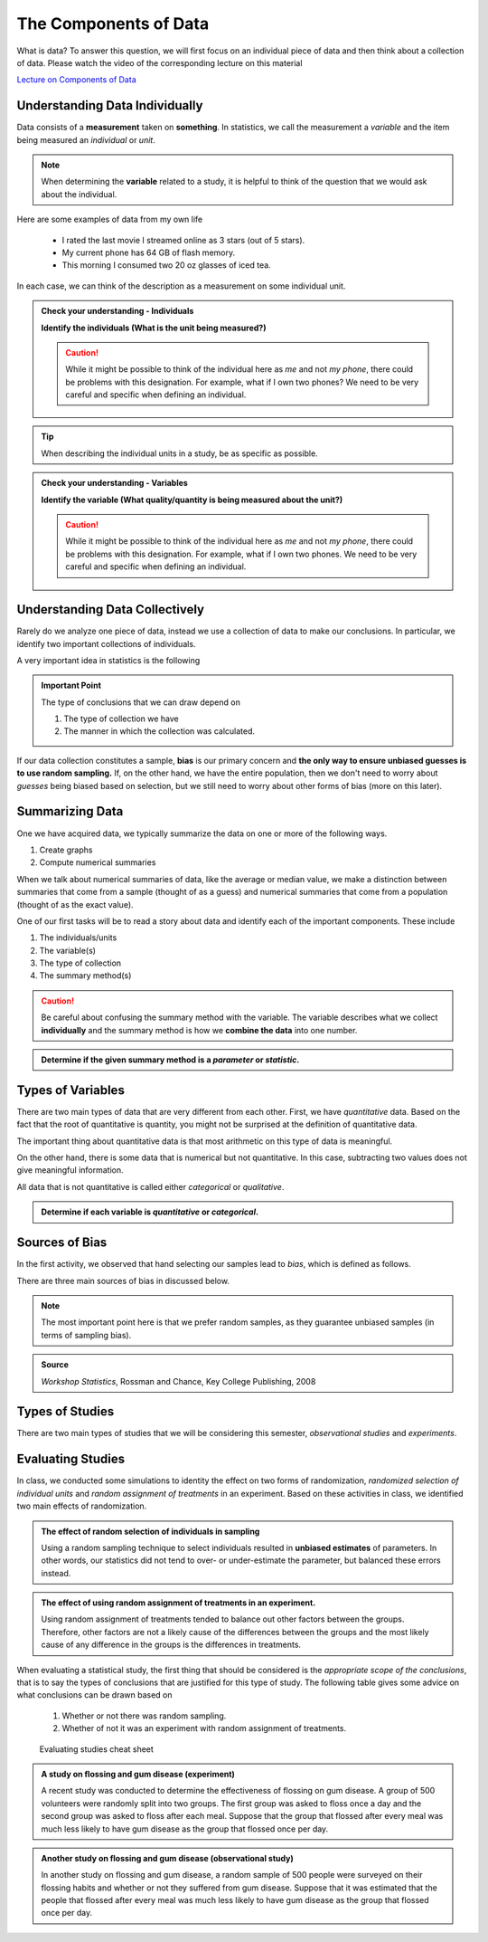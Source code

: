 The Components of Data
======================

What is data?  To answer this question, we will first focus on an individual
piece of data and then think about a collection of data.  Please watch
the video of the corresponding lecture on this material

.. raw:: html

    <div class="embed-responsive embed-responsive-16by9 col-xs-12 text-center">
    <iframe id="kaltura_player" src="https://cdnapisec.kaltura.com/p/812561/sp/81256100/embedIframeJs/uiconf_id/33140371/partner_id/812561?iframeembed=true&playerId=kaltura_player&entry_id=0_bwdvy73u&flashvars[mediaProtocol]=rtmp&amp;flashvars[streamerType]=rtmp&amp;flashvars[streamerUrl]=rtmp://www.kaltura.com:1935&amp;flashvars[rtmpFlavors]=1&amp;flashvars[localizationCode]=en&amp;flashvars[leadWithHTML5]=true&amp;flashvars[sideBarContainer.plugin]=true&amp;flashvars[sideBarContainer.position]=left&amp;flashvars[sideBarContainer.clickToClose]=true&amp;flashvars[chapters.plugin]=true&amp;flashvars[chapters.layout]=vertical&amp;flashvars[chapters.thumbnailRotator]=false&amp;flashvars[streamSelector.plugin]=true&amp;flashvars[EmbedPlayer.SpinnerTarget]=videoHolder&amp;flashvars[dualScreen.plugin]=true&amp;&wid=0_eh9w5znp" width="420" height="336" allowfullscreen webkitallowfullscreen mozAllowFullScreen frameborder="0" style="text-align:center"></iframe>
    </div>

`Lecture on Components of Data <https://mediaspace.mnscu.edu/media/ComponentsOfDaya/0_bwdvy73u>`_

Understanding Data Individually
-------------------------------

Data consists of a **measurement** taken on **something**.  In statistics, we
call the measurement a *variable* and the item being measured an *individual* or
*unit*.

.. glossary::
    Individual or Unit
        The object or person being measured.  
    Variable
        The specific measurement that is being taken on an individual.

.. note::

    When determining the **variable** related to a study, it is helpful to
    think of the question that we would ask about the individual.

Here are some examples of data from my own life

    * I rated the last movie I streamed online as 3 stars (out of 5 stars).
    * My current phone has 64 GB of flash memory.
    * This morning I consumed two 20 oz glasses of iced tea.

In each case, we can think of the description as a measurement on some
individual unit.

.. TODO: Switch these to drag and drop when it is fixed.

.. TODO: Add an example with a poor variable description like "shoes" instead of
..       "whether or not ..."

.. admonition:: Check your understanding - Individuals

    **Identify the individuals (What is the unit being measured?)**

    .. mchoice::     data_mc1
        :answer_a:   A movie I streamed online
        :answer_b:   My rating of a streamed movie
        :answer_c:   3 stars (out of 5 stars)
        :answer_d:   The average rating of all movies I have streamed
        :correct:    a
        :feedback_a: When discussing a movie rating, the unit being measured is a movie
        :feedback_b: This is a good description of the amount being measured.  Who/what is being measured?
        :feedback_c: You have identified <i>what</i> is measured, not <i>who</i>
        :feedback_d: This answer is related to a <i>collection</i> of data

        I rated the last movie I streamed online as 3 stars (out of 5 stars).
        Identify the individual.


    .. mchoice::     data_mc2
        :answer_a:   64 GB of flash storage
        :answer_b:   My phone
        :answer_c:   The amount of memory in my current phone
        :correct:    b
        :feedback_a: This is measurement taken, not the thing being measured
        :feedback_b: The amount of memory is a measurement on a phone
        :feedback_c: This is a good description of the amount being measured.  Who/what is being measured?

        My current phone has 64 GB of flash memory.
        Identify the individual.

    .. caution::

        While it might be possible to think of the individual here as *me* and not
        *my phone*, there could be problems with this designation.  For example,
        what if I own two phones?  We need to be very careful and specific when
        defining an individual.

    .. mchoice::     data_mc3
        :answer_a:   Amount of iced tea consumed in a morning.
        :answer_b:   two 20oz. glasses
        :answer_c:   A morning
        :answer_d:   20 ounces 
        :correct: c
        :feedback_a: This is a good description of what is being measure. Who/what is being measured?
        :feedback_b: This is the specific value of a measurement.  Who/what is being measured?
        :feedback_c: But we should be more specific.  Perhaps a weekend morning in August would be more specific.
        :feedback_d: This is the unit of measurement. Who/what is being measured?


        This morning I consumed two 20 oz. glasses of iced tea.
        Identify the individual.

.. tip::

    When describing the individual units in a study, be as specific as possible.


.. admonition:: Check your understanding - Variables

    **Identify the variable (What quality/quantity is being measured about the unit?)**

    .. mchoice::     data_mc1
        :answer_a:   A movie I streamed online
        :answer_b:   My rating of a streamed movie
        :answer_c:   3 stars (out of 5 stars)
        :answer_d:   The average rating of all movies I have streamed
        :correct:    b
        :feedback_a: When discussing a movie rating, the unit being measured is a movie, give a general description of the quality/quantity being measured.
        :feedback_b: This is a good description of the amount being measured. 
        :feedback_c: You have identified the specific value of this measurement.  Give a general description of the quality/quantity being measured.
        :feedback_d: This answer is related to a <i>collection</i> of data

        I rated the last movie I streamed online as 3 stars (out of 5 stars).
        Identify the variable.


    .. mchoice::     data_mc2
        :answer_a:   64 GB of flash storage
        :answer_b:   My phone
        :answer_c:   The amount of memory in my current phone
        :correct:    c
        :feedback_a: You have identified the specific value of this measurement.  Give a general description of the quality/quantity being measured.
        :feedback_b: The amount of memory is a measurement on a phone, making the phone the individual/unit.  Give a general description of the quality/quantity being measured.
        :feedback_c: This is a good description of the amount being measured.

        My current phone has 64 GB of flash memory. 
        Identify the variable.

    .. caution::

        While it might be possible to think of the individual here as *me* and not
        *my phone*, there could be problems with this designation.  For example,
        what if I own two phones.  We need to be very careful and specific when
        defining an individual.

    .. mchoice::     data_mc3
        :answer_a:   Amount of iced tea consumed in a morning.
        :answer_b:   two 20oz. glasses
        :answer_c:   A morning
        :answer_d:   20 ounces 
        :correct: a
        :feedback_a: This is a good description of what is being measure. 
        :feedback_b: This is the specific value of a measurement.  Give a general description of the quality/quantity being measured.
        :feedback_c: You have identified the individual/unit for this piece of data.  Give a general description of the quality/quantity being measured.
        :feedback_d: This is the unit of measurement. Who/what is being measured?


        This morning I consumed two 20 oz. glasses of iced tea. 
        Identify the variable.


Understanding Data Collectively
-------------------------------

Rarely do we analyze one piece of data, instead we use a collection of data to
make our conclusions.  In particular, we identify two important collections of
individuals.

.. glossary:: 

    Population
        All of the individuals of interest.  This is the group that we would
        collect data on if time/money were no concern.  Typically it is
        impossible to collect data on the entire population.

    Sample
        A sample is a subset of a population and is much more manageable to
        obtain.  In statistics we use samples to make guesses about populations.

A very important idea in statistics is the following

.. admonition:: Important Point

    The type of conclusions that we can draw depend on 
    
    1. The type of collection we have
    2. The manner in which the collection was calculated.

If our data collection constitutes a sample, **bias** is our primary concern 
and **the only way to ensure unbiased guesses is to use random sampling.** 
If, on the other hand,  we have the entire population, then we don't need to 
worry about *guesses* being biased based on selection, but we still need to 
worry about other forms of bias (more on this later).

Summarizing Data
----------------

One we have acquired data, we typically summarize the data on one or more of 
the following ways.

1. Create graphs
2. Compute numerical summaries

When we talk about numerical summaries of data, like the average or median
value, we make a distinction between summaries that come from a sample (thought
of as a guess) and numerical summaries that come from a population (thought of
as the exact value).

.. glossary::

    Parameter
        A number that summarizes a **population**.
    Statistic
        A number that summarizes a **sample**.

One of our first tasks will be to read a story about data and identify each of
the important components.  These include

1. The individuals/units
2. The variable(s)
3. The type of collection
4. The summary method(s)

.. caution::

    Be careful about confusing the summary method with the variable.  The
    variable describes what we collect **individually** and the summary method
    is how we **combine the data** into one number.


.. admonition:: Determine if the given summary method is a *parameter* or *statistic*.

   .. mchoice:: mc_parastat_1
        :answer_a: Parameter
        :answer_b: Statistic
        :correct: b

        In a survey of 318 Winona State students, it was found that 53.8% of the
        students selected a PC for their laptop.

   .. mchoice:: mc_parastat_2
        :answer_a: Parameter
        :answer_b: Statistic
        :correct: a

        The average salary of all 50 United States governors in 2015 was
        $135,000.

Types of Variables
------------------

There are two main types of data that are very different from each other.
First, we have *quantitative* data.  Based on the fact that the root of quantitative is
quantity, you might not be surprised at the definition of quantitative data.

.. glossary::
    Quantitative Data
        Data that is
        1. numerical
        2. Represents a quantity of something
        (Technically, we need a quantity measured in some form of standard unit, 
        like inches or kilograms)

The important thing about quantitative data is that most arithmetic on this type
of data is meaningful.  

.. admonition:: Example 1 - Height
    The height of a person is *quantitative* because, 1) it is numerical and 2) it
    represents a quantity (say in inches).  The difference between my height and the
    height of my wife is 9 inches.  Those subtracting these two values gave you some
    meaningful information.

On the other hand, there is some data that is numerical but not quantitative.
In this case, subtracting two values does not give meaningful information.

.. admonition:: Example 2 - Jersey number
    An example of data that is numerical, but not quantitative is the number on
    a football player's jersey.  Clay Matthews and Aaron Rodgers are wear numbers 
    52 and 12, respectively.  The fact that the difference between their numbers 
    is 40 isn't very meaningful.
    meaningful

All data that is not quantitative is called either *categorical* or
*qualitative*.

.. glossary::
    Categorical Data
       Data that is not quantitative.  Instead that data can be broken into a
       number of categories or labeled groups.

.. admonition:: Determine if each variable is *quantitative* or *categorical*.

    .. mchoice:: mc_type_1
        :answer_a: Quantitative
        :answer_b: Categorical
        :correct: a
        :feedback_a: This variable is bother numerical and represents a quantity in GB
        :feedback_b: Think of an example value.  Ask yourself (1) is it numerical and (2) does it represent a quantity.

         The amount of flash memory in a smartphone.


    .. mchoice:: mc_type_2
        :answer_a: Quantitative
        :answer_b: Categorical
        :correct: b
        :feedback_a: Think of an example value.  Ask yourself (1) is it numerical and (2) does it represent a quantity.
        :feedback_b: This variable is not numeric 

         The color of a smart phone.

Sources of Bias
---------------

.. raw:: html

    <div class="embed-responsive embed-responsive-16by9 col-xs-12 text-center">
    <iframe id="kaltura_player" src="https://cdnapisec.kaltura.com/p/812561/sp/81256100/embedIframeJs/uiconf_id/33140371/partner_id/812561?iframeembed=true&playerId=kaltura_player&entry_id=0_a1nfnich&flashvars[mediaProtocol]=rtmp&amp;flashvars[streamerType]=rtmp&amp;flashvars[streamerUrl]=rtmp://www.kaltura.com:1935&amp;flashvars[rtmpFlavors]=1&amp;flashvars[localizationCode]=en&amp;flashvars[leadWithHTML5]=true&amp;flashvars[sideBarContainer.plugin]=true&amp;flashvars[sideBarContainer.position]=left&amp;flashvars[sideBarContainer.clickToClose]=true&amp;flashvars[chapters.plugin]=true&amp;flashvars[chapters.layout]=vertical&amp;flashvars[chapters.thumbnailRotator]=false&amp;flashvars[streamSelector.plugin]=true&amp;flashvars[EmbedPlayer.SpinnerTarget]=videoHolder&amp;flashvars[dualScreen.plugin]=true&amp;&wid=0_8v29u397" width="420" height="336" allowfullscreen webkitallowfullscreen mozAllowFullScreen frameborder="0"></iframe>
    </div>

In the first activity, we observed that hand selecting our samples lead to
*bias*, which is defined as follows.

.. glossary::
    Bias
        The tendency to over- or under-estimate the value of a parameter over
        many sample estimates.

There are three main sources of bias in discussed below.

.. glossary::
    Sample Bias
        The tendency to select some values more than others.  The best (only) method of
        combating this form of bias is *using random sampling*.
    Nonresponse Bias
        When performing a survey of people, we typically get a very small
        percent of people responding.  Furthermore, people with strong opinions
        or interest in the topic are more likely to respond, which can lead to
        biased estimates.
    Response Bias
       This form of bias occurs when the participants answers do not match the
       true feelings of the participants.  This can happen when, for example, a
       survey consists of *leading questions*.

.. note::
    The most important point here is that we prefer random samples, as they
    guarantee unbiased samples (in terms of sampling bias).

.. mchoice:: mc_bias_1
    :answer_a: Sampling Bias
    :answer_b: Non-response Bias
    :answer_c: Response Bias
    :correct: a
    :feedback_a: The survey only collected data on readers of *Literary Digest*, leading to other segments of the population being under-represented.
    :feedback_b: With more than 2.4 million people responding, non-response wouldn't be an issue.
    :feedback_c: There is nothing in the problem to suggest a problem with response bias (such as leading questions etc.)

    In 1936, *Literary Digest* magazine conducted a survey of their readers, 
    asking their readers if they would vote for Roosevelt or Landon.  More than
    2.4 million people responded, and more than 57% responded that they would
    vote for Landon.  In the actual election, Roosevelt won by a landslide,
    earning more than 63% of the popular vote.  Determine the source of bias in
    this sampling procedure.

.. admonition:: Source
   
    *Workshop Statistics*, Rossman and Chance, Key College Publishing, 2008

.. mchoice:: mc_bias_2
    :answer_a: ... surveys.
    :answer_b: ... studies of nature in biology.
    :answer_c: ... computer simulations.
    :correct: a
    :feedback_a:  Non-response is generally related with low response rates in surveys.
    :feedback_b:  Biologists don't have to worry about this form of bias, as they aren't asking people to voluntarily respond.
    :feedback_c: Computers don't get to choose when to respond.

    Non-response bias can occur in
..  

Types of Studies
----------------

.. raw:: html

    <div class="embed-responsive embed-responsive-16by9 col-xs-12 text-center">
    <iframe id="kaltura_player" src="https://cdnapisec.kaltura.com/p/812561/sp/81256100/embedIframeJs/uiconf_id/33140371/partner_id/812561?iframeembed=true&playerId=kaltura_player&entry_id=0_c97uowgw&flashvars[mediaProtocol]=rtmp&amp;flashvars[streamerType]=rtmp&amp;flashvars[streamerUrl]=rtmp://www.kaltura.com:1935&amp;flashvars[rtmpFlavors]=1&amp;flashvars[localizationCode]=en&amp;flashvars[leadWithHTML5]=true&amp;flashvars[sideBarContainer.plugin]=true&amp;flashvars[sideBarContainer.position]=left&amp;flashvars[sideBarContainer.clickToClose]=true&amp;flashvars[chapters.plugin]=true&amp;flashvars[chapters.layout]=vertical&amp;flashvars[chapters.thumbnailRotator]=false&amp;flashvars[streamSelector.plugin]=true&amp;flashvars[EmbedPlayer.SpinnerTarget]=videoHolder&amp;flashvars[dualScreen.plugin]=true&amp;&wid=0_lltpbwrd" width="420" height="336" allowfullscreen webkitallowfullscreen mozAllowFullScreen frameborder="0"></iframe>
    </div>
    
There are two main types of studies that we will be considering this semester,
*observational studies* and *experiments*.

.. glossary::
    Observational Study
       A study in which no variable is manipulated or affected by the researcher
       and instead the variables are observed in their natural state.
    Experiment
        A study where some of the variables (called explanatory variables) are
        controlled and manipulated by the researcher and the effect of these
        changes is measured on another variable (called the response variable).
    Explanatory Variable
        A variable that we think might cause a change in another variable
        (called the *response variable*).  In an experiment, the research will
        control and manipulate the response variable.
    Response Variable
        A variable that is not manipulated in any way.  We are looking for an
        effect that the explanatory variable might have on the response 

Evaluating Studies
------------------

.. raw:: html

    <div class="embed-responsive embed-responsive-16by9 col-xs-12 text-center">
    <iframe id="kaltura_player" src="https://cdnapisec.kaltura.com/p/812561/sp/81256100/embedIframeJs/uiconf_id/33140371/partner_id/812561?iframeembed=true&playerId=kaltura_player&entry_id=0_1iqsp4zw&flashvars[mediaProtocol]=rtmp&amp;flashvars[streamerType]=rtmp&amp;flashvars[streamerUrl]=rtmp://www.kaltura.com:1935&amp;flashvars[rtmpFlavors]=1&amp;flashvars[localizationCode]=en&amp;flashvars[leadWithHTML5]=true&amp;flashvars[sideBarContainer.plugin]=true&amp;flashvars[sideBarContainer.position]=left&amp;flashvars[sideBarContainer.clickToClose]=true&amp;flashvars[chapters.plugin]=true&amp;flashvars[chapters.layout]=vertical&amp;flashvars[chapters.thumbnailRotator]=false&amp;flashvars[streamSelector.plugin]=true&amp;flashvars[EmbedPlayer.SpinnerTarget]=videoHolder&amp;flashvars[dualScreen.plugin]=true&amp;&wid=0_j21dy1gf" width="420" height="336" allowfullscreen webkitallowfullscreen mozAllowFullScreen frameborder="0"></iframe>
    </div>

In class, we conducted some simulations to identity the effect on two forms of
randomization, *randomized selection of individual units* and *random assignment
of treatments* in an experiment.  Based on these activities in class, we 
identified two main effects of randomization.

.. admonition:: The effect of random selection of individuals in sampling

    Using a random sampling technique to select individuals resulted in
    **unbiased estimates** of parameters.  In other words, our statistics did not
    tend to over- or under-estimate the parameter, but balanced these errors
    instead.

.. admonition:: The effect of using random assignment of treatments in an experiment.

    Using random assignment of treatments tended to balance out other factors
    between the groups.  Therefore, other factors are not a likely cause of the
    differences between the groups and the most likely cause of any difference
    in the groups is the differences in treatments.
    
When evaluating a statistical study, the first thing that should be considered
is the *appropriate scope of the conclusions*, that is to say the types of
conclusions that are justified for this type of study.  The following table
gives some advice on what conclusions can be drawn based on

    1. Whether or not there was random sampling.
    2. Whether of not it was an experiment with random assignment of treatments.

.. figure:: img/evaluating_studies.png

    Evaluating studies cheat sheet

.. admonition:: A study on flossing and gum disease (experiment)

    A recent study was conducted to determine the effectiveness of flossing on
    gum disease.  A group of 500 volunteers were randomly split into two groups.
    The first group was asked to floss once a day and the second group was asked
    to floss after each meal.  Suppose that the group that flossed after every
    meal was much less likely to have gum disease as the group that flossed
    once per day.

    .. mchoice:: mc_evaluate_1
        :answer_a: Yes
        :answer_b: No
        :correct: b
        :feedback_a: Note that the description mentioned that the participants were volunteers.
        :feedback_b: The participants volunteered and were not randomly selected.

        Did this study use random sampling?

    .. mchoice:: mc_evaluate_2
        :answer_a: Yes, the effects the flossing treatments would be the same for the general population.
        :answer_b: No, there is a danger that our estimates of the effects of flossing on gum disease is likely biased.
        :correct: b
        :feedback_a: The participants in the study were volunteers and not a randomly selected sample.
        :feedback_b: The lack of a randomly selected sample means that we are in danger of biased estimates.

        Is it safe to generalize the results of this study?

    .. mchoice:: mc_evaluate_3
        :answer_a: Yes
        :answer_b: No
        :correct: a
        :feedback_b: Note that the text mentions that the participants were randomly split into groups.

        Did this study use random assignment of treatments?

    .. mchoice:: mc_evaluate_4
        :answer_a: Yes, the treatments are the only *likely* explanation for the differences.
        :answer_b: No, other factors are likely to have contributed to the difference.
        :correct: a
        :feedback_a: Random assignment of the treatments will likely balance all other factors leading to gum disease.
        :feedback_b: Consider the effect of randomly assigning the flossing treatments on the other likely factors.

        Based on the fact that there was a large difference between the groups, is 
        it safe to say that the difference in flossing frequency was the most likely 
        cause of these differences?

.. admonition:: Another study on flossing and gum disease (observational study)

    In another study on flossing and gum disease, a random sample of 500 people
    were surveyed on their flossing habits and whether or not they suffered from
    gum disease.  Suppose that it was estimated that the people that flossed 
    after every meal was much less likely to have gum disease as the group 
    that flossed once per day.

    .. mchoice:: mc_evaluate_5
        :answer_a: Yes
        :answer_b: No
        :correct: a
        :feedback_b: The text explicitly mentioned a random sample.

        Did this study use random sampling?

    .. mchoice:: mc_evaluate_6
        :answer_a: Yes, the effects the flossing treatments will be the same for the general population.
        :answer_b: No, there is a danger that our estimates of the effects of flossing on gum disease is likely biased.
        :correct: a
        :feedback_a: Because we are taking a random sample, our statistics should be unbiased and not over- or under-estimate the rates of gum disease in each group.
        :feedback_b: What is the effect of random sampling on bias and a statistics ability to estimate a parameter?

        Is it safe to generalize the results of this study?

    .. mchoice:: mc_evaluate_7
        :answer_a: Yes
        :answer_b: No
        :correct: b
        :feedback_a: Note that the participants were not randomly assigned a flossing treatment, but were able to decide on their own flossing habits.

        Did this study use random assignment of treatments?

    .. mchoice:: mc_evaluate_8
        :answer_a: Yes, the differences in flossing habits of the participants are the only *likely* explanation for the differences.
        :answer_b: No, other factors are likely to have contributed to the difference.
        :correct: b
        :feedback_a: The lack of random assignment of the treatments gives us no protection against other factors (like genetics) that effect gum disease.
        :feedback_b: The lack of random assignment of the treatments gives us no protection against other factors (like genetics) that effect gum disease.

        Based on the fact that there was a large difference between the groups, is 
        it safe to say that the difference in flossing frequency was the most likely 
        cause of these differences?

